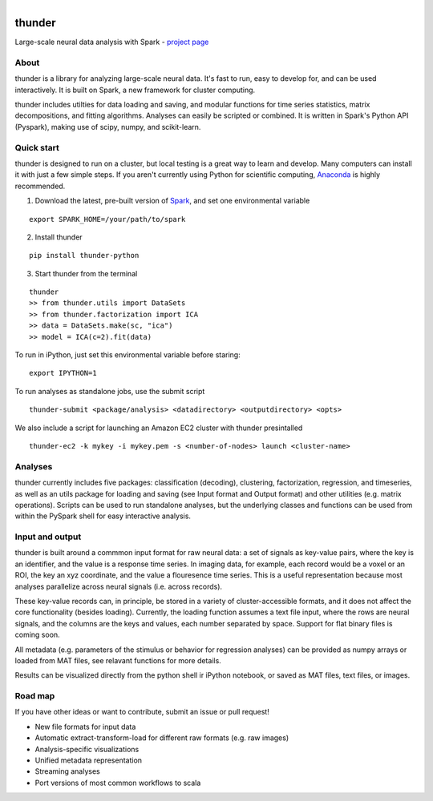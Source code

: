 .. figure:: https://travis-ci.org/freeman-lab/thunder.png
   :align: left
   :target: https://travis-ci.org/freeman-lab/thunder

thunder
=======

Large-scale neural data analysis with Spark - `project page`_

.. _project page: http://freeman-lab.github.io/thunder/

About
-----

thunder is a library for analyzing large-scale neural data. It's fast to run, easy to develop for, and can be used interactively. It is built on Spark, a new framework for cluster computing.

thunder includes utilties for data loading and saving, and modular functions for time series statistics, matrix decompositions, and fitting algorithms. Analyses can easily be scripted or combined. It is written in Spark's Python API (Pyspark), making use of scipy, numpy, and scikit-learn.

Quick start
-----------

thunder is designed to run on a cluster, but local testing is a great way to learn and develop. Many computers can install it with just a few simple steps. If you aren't currently using Python for scientific computing, `Anaconda`_ is highly recommended.

.. _Anaconda: https://store.continuum.io/cshop/anaconda/

1) Download the latest, pre-built version of `Spark`_, and set one environmental variable

.. _Spark: http://spark.apache.org/downloads.html

::

	export SPARK_HOME=/your/path/to/spark

2) Install thunder

:: 

	pip install thunder-python

3) Start thunder from the terminal

:: 

	thunder
	>> from thunder.utils import DataSets
	>> from thunder.factorization import ICA
	>> data = DataSets.make(sc, "ica")
	>> model = ICA(c=2).fit(data)

To run in iPython, just set this environmental variable before staring:

::

	export IPYTHON=1

To run analyses as standalone jobs, use the submit script

::

	thunder-submit <package/analysis> <datadirectory> <outputdirectory> <opts>

We also include a script for launching an Amazon EC2 cluster with thunder presintalled

::

	thunder-ec2 -k mykey -i mykey.pem -s <number-of-nodes> launch <cluster-name>


Analyses
--------

thunder currently includes five packages: classification (decoding), clustering, factorization, regression, and timeseries, as well as an utils package for loading and saving (see Input format and Output format) and other utilities (e.g. matrix operations). Scripts can be used to run standalone analyses, but the underlying classes and functions can be used from within the PySpark shell for easy interactive analysis.

Input and output
----------------

thunder is built around a commmon input format for raw neural data: a set of signals as key-value pairs, where the key is an identifier, and the value is a response time series. In imaging data, for example, each record would be a voxel or an ROI, the key an xyz coordinate, and the value a flouresence time series. This is a useful representation because most analyses parallelize across neural signals (i.e. across records). 

These key-value records can, in principle, be stored in a variety of cluster-accessible formats, and it does not affect the core functionality (besides loading). Currently, the loading function assumes a text file input, where the rows are neural signals, and the columns are the keys and values, each number separated by space. Support for flat binary files is coming soon.

All metadata (e.g. parameters of the stimulus or behavior for regression analyses) can be provided as numpy arrays or loaded from MAT files, see relavant functions for more details.

Results can be visualized directly from the python shell ir iPython notebook, or saved as MAT files, text files, or images.

Road map
----------------
If you have other ideas or want to contribute, submit an issue or pull request!

- New file formats for input data
- Automatic extract-transform-load for different raw formats (e.g. raw images)
- Analysis-specific visualizations
- Unified metadata representation
- Streaming analyses
- Port versions of most common workflows to scala
